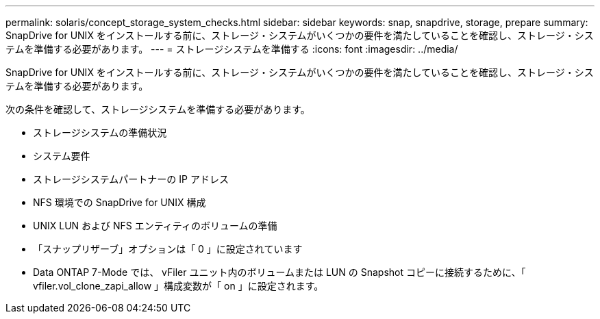 ---
permalink: solaris/concept_storage_system_checks.html 
sidebar: sidebar 
keywords: snap, snapdrive, storage, prepare 
summary: SnapDrive for UNIX をインストールする前に、ストレージ・システムがいくつかの要件を満たしていることを確認し、ストレージ・システムを準備する必要があります。 
---
= ストレージシステムを準備する
:icons: font
:imagesdir: ../media/


[role="lead"]
SnapDrive for UNIX をインストールする前に、ストレージ・システムがいくつかの要件を満たしていることを確認し、ストレージ・システムを準備する必要があります。

次の条件を確認して、ストレージシステムを準備する必要があります。

* ストレージシステムの準備状況
* システム要件
* ストレージシステムパートナーの IP アドレス
* NFS 環境での SnapDrive for UNIX 構成
* UNIX LUN および NFS エンティティのボリュームの準備
* 「スナップリザーブ」オプションは「 0 」に設定されています
* Data ONTAP 7-Mode では、 vFiler ユニット内のボリュームまたは LUN の Snapshot コピーに接続するために、「 vfiler.vol_clone_zapi_allow 」構成変数が「 on 」に設定されます。

